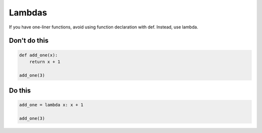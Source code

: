 Lambdas
--------------------------------------

.. highlight:: python
   :linenothreshold: 1

If you have one-liner functions, avoid using function declaration with def. Instead, use lambda.

Don't do this
^^^^^^^^^^^^^

.. code:: python

    def add_one(x):
        return x + 1

    add_one(3)

Do this
^^^^^^^

.. code:: python

    add_one = lambda x: x + 1

    add_one(3)

